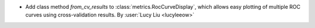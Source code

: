- Add class method `from_cv_results` to :class:`metrics.RocCurveDisplay`, which allows
  easy plotting of multiple ROC curves using cross-validation results.
  By :user:`Lucy Liu <lucyleeow>`
